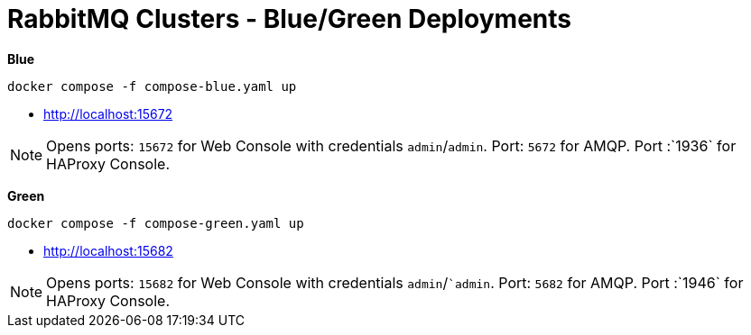 = RabbitMQ Clusters - Blue/Green Deployments

*Blue*

[source,shell]
----
docker compose -f compose-blue.yaml up
----

- http://localhost:15672[^]

NOTE: Opens ports: `15672`  for Web Console with credentials `admin`/`admin`. Port: `5672` for AMQP. Port :`1936` for HAProxy Console.


*Green*

[source,shell]
----
docker compose -f compose-green.yaml up
----

- http://localhost:15682[^]


NOTE: Opens ports: `15682`  for Web Console with credentials `admin`/``admin`. Port: `5682` for AMQP. Port :`1946` for HAProxy Console.

